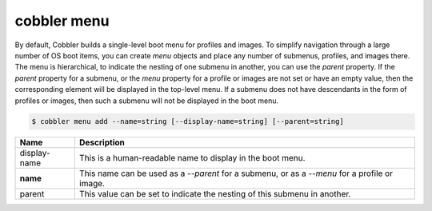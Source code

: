 ************
cobbler menu
************

By default, Cobbler builds a single-level boot menu for profiles and images. To simplify navigation through a large number
of OS boot items, you can create `menu` objects and place any number of submenus, profiles, and images there. The menu is
hierarchical, to indicate the nesting of one submenu in another, you can use the `parent` property. If the `parent` property
for a submenu, or the `menu` property for a profile or images are not set or have an empty value, then the corresponding
element will be displayed in the top-level menu. If a submenu does not have descendants in the form of profiles or images,
then such a submenu will not be displayed in the boot menu.

.. code-block:: shell

    $ cobbler menu add --name=string [--display-name=string] [--parent=string]

+------------------+---------------------------------------------------------------------------------------------------+
| Name             | Description                                                                                       |
+==================+===================================================================================================+
| display-name     | This is a human-readable name to display in the boot menu.                                        |
+------------------+---------------------------------------------------------------------------------------------------+
| **name**         | This name can be used as a `--parent` for a submenu, or as a `--menu` for a profile or image.     |
+------------------+---------------------------------------------------------------------------------------------------+
| parent           | This value can be set to indicate the nesting of this submenu in another.                         |
+------------------+---------------------------------------------------------------------------------------------------+
